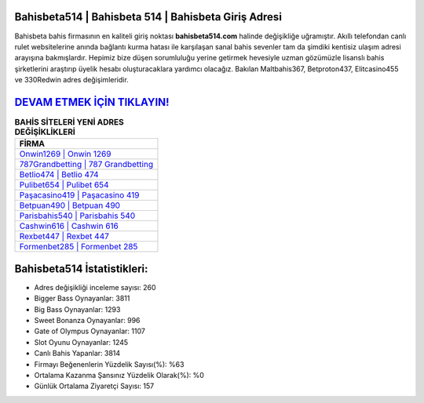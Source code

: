 ﻿Bahisbeta514 | Bahisbeta 514 | Bahisbeta Giriş Adresi
===================================

.. image:: images/bahisbeta-giris.jpg
   :width: 600
   
Bahisbeta bahis firmasının en kaliteli giriş noktası **bahisbeta514.com** halinde değişikliğe uğramıştır. Akıllı telefondan canlı rulet websitelerine anında bağlantı kurma hatası ile karşılaşan sanal bahis sevenler tam da şimdiki kentisiz ulaşım adresi arayışına bakmışlardır. Hepimiz bize düşen sorumluluğu yerine getirmek hevesiyle uzman gözümüzle lisanslı bahis şirketlerini araştırıp üyelik hesabı oluşturacaklara yardımcı olacağız. Bakılan Maltbahis367, Betproton437, Elitcasino455 ve 330Redwin adres değişimleridir.

`DEVAM ETMEK İÇİN TIKLAYIN! <https://cutt.ly/QwVVg2Vk>`_
==============

.. list-table:: **BAHİS SİTELERİ YENİ ADRES DEĞİŞİKLİKLERİ**
   :widths: 100
   :header-rows: 1

   * - FİRMA
   * - `Onwin1269 | Onwin 1269 <onwin1269-onwin-1269-onwin-giris-adresi.html>`_
   * - `787Grandbetting | 787 Grandbetting <787grandbetting-787-grandbetting-grandbetting-giris-adresi.html>`_
   * - `Betlio474 | Betlio 474 <betlio474-betlio-474-betlio-giris-adresi.html>`_	 
   * - `Pulibet654 | Pulibet 654 <pulibet654-pulibet-654-pulibet-giris-adresi.html>`_	 
   * - `Paşacasino419 | Paşacasino 419 <pasacasino419-pasacasino-419-pasacasino-giris-adresi.html>`_ 
   * - `Betpuan490 | Betpuan 490 <betpuan490-betpuan-490-betpuan-giris-adresi.html>`_
   * - `Parisbahis540 | Parisbahis 540 <parisbahis540-parisbahis-540-parisbahis-giris-adresi.html>`_	 
   * - `Cashwin616 | Cashwin 616 <cashwin616-cashwin-616-cashwin-giris-adresi.html>`_
   * - `Rexbet447 | Rexbet 447 <rexbet447-rexbet-447-rexbet-giris-adresi.html>`_
   * - `Formenbet285 | Formenbet 285 <formenbet285-formenbet-285-formenbet-giris-adresi.html>`_
	 
Bahisbeta514 İstatistikleri:
===================================	 
* Adres değişikliği inceleme sayısı: 260
* Bigger Bass Oynayanlar: 3811
* Big Bass Oynayanlar: 1293
* Sweet Bonanza Oynayanlar: 996
* Gate of Olympus Oynayanlar: 1107
* Slot Oyunu Oynayanlar: 1245
* Canlı Bahis Yapanlar: 3814
* Firmayı Beğenenlerin Yüzdelik Sayısı(%): %63
* Ortalama Kazanma Şansınız Yüzdelik Olarak(%): %0
* Günlük Ortalama Ziyaretçi Sayısı: 157
